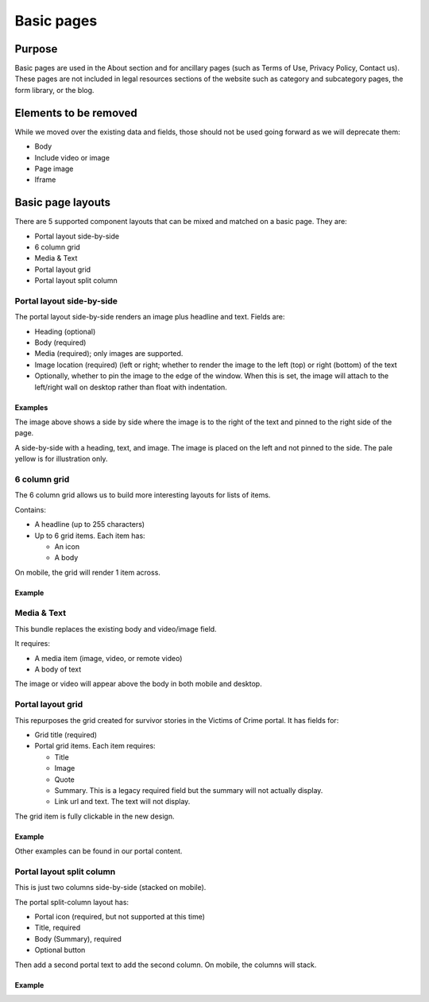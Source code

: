 =====================
Basic pages
=====================

Purpose
==========

Basic pages are used in the About section and for ancillary pages (such as Terms of Use, Privacy Policy, Contact us).  These pages are not included in legal resources sections of the website such as category and subcategory pages, the form library, or the blog.

Elements to be removed
========================
While we moved over the existing data and fields, those should not be used going forward as we will deprecate them:

* Body
* Include video or image
* Page image
* Iframe

.. todo:: remove deprecated fields from basic page content type (body, page image, include video, iframe field)

Basic page layouts
====================

There are 5 supported component layouts that can be mixed and matched on a basic page.  They are:

* Portal layout side-by-side
* 6 column grid
* Media & Text
* Portal layout grid
* Portal layout split column

Portal layout side-by-side
-----------------------------

The portal layout side-by-side renders an image plus headline and text.  
Fields are:

* Heading (optional)
* Body (required)
* Media (required); only images are supported.
* Image location (required) (left or right; whether to render the image to the left (top) or right (bottom) of the text
* Optionally, whether to pin the image to the edge of the window.  When this is set, the image will attach to the left/right wall on desktop rather than float with indentation.

Examples
^^^^^^^^^^

.. image:: ../assets/side-by-side-pinned.png

The image above shows a side by side where the image is to the right of the text and pinned to the right side of the page.

.. image:: ../assets/side-by-side-float.png

A side-by-side with a heading, text, and image.  The image is placed on the left and not pinned to the side. The pale yellow is for illustration only.




6 column grid
---------------
The 6 column grid allows us to build more interesting layouts for lists of items.  

Contains:

* A headline (up to 255 characters)
* Up to 6 grid items.  Each item has:

  * An icon
  * A body
  
On mobile, the grid will render 1 item across.


Example
^^^^^^^^^

.. image:: ../assets/basic-page-six-column-grid.png

Media & Text
----------------
This bundle replaces the existing body and video/image field.

It requires:

* A media item (image, video, or remote video)
* A body of text

The image or video will appear above the body in both mobile and desktop.

Portal layout grid
--------------------
This repurposes the grid created for survivor stories in the Victims of Crime portal. It has fields for:

* Grid title (required)
* Portal grid items.  Each item requires:

  * Title
  * Image
  * Quote
  * Summary.  This is a legacy required field but the summary will not actually display.  
  * Link url and text.  The text will not display. 
  
The grid item is fully clickable in the new design.


Example
^^^^^^^^
.. image:: ../assets/basic-page-grid.png

Other examples can be found in our portal content.

Portal layout split column
----------------------------
This is just two columns side-by-side (stacked on mobile). 

The portal split-column layout has:

* Portal icon (required, but not supported at this time)
* Title, required
* Body (Summary), required
* Optional button

Then add a second portal text to add the second column.  On mobile, the columns will stack.


Example
^^^^^^^^
.. image:: ../assets/basic-page-split-column.png

